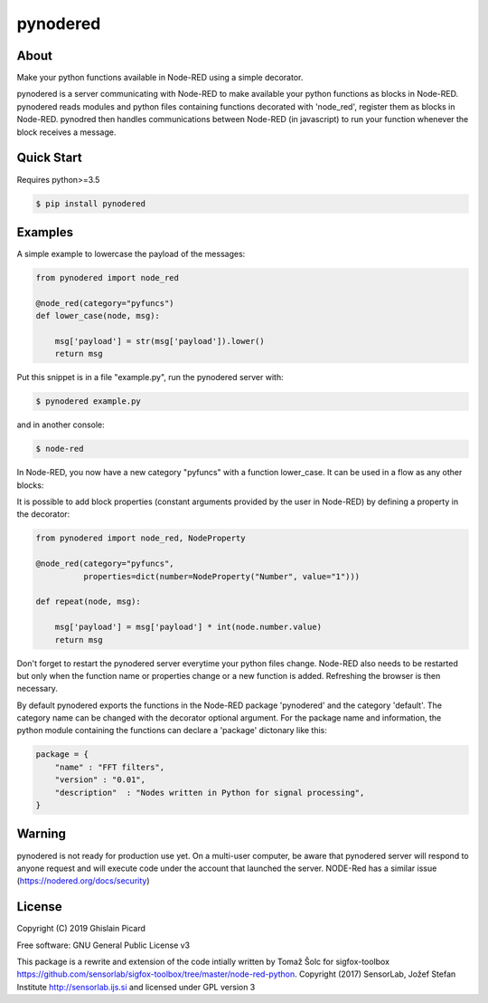 =========
pynodered
=========


.. image:: https://img.shields.io/pypi/v/pynodered.svg
        :target: https://pypi.python.org/pypi/pynodered

.. image:: https://img.shields.io/travis/ghislainp/pynodered.svg
        :target: https://travis-ci.org/ghislainp/pynodered

.. image:: https://readthedocs.org/projects/pynodered/badge/?version=latest
        :target: https://pynodered.readthedocs.io/en/latest/?badge=latest
        :alt: Documentation Status

About
--------

Make your python functions available in Node-RED using a simple decorator.

pynodered is a server communicating with Node-RED to make available your python functions as blocks in Node-RED. pynodered reads modules and python files containing functions decorated with 'node_red', register them as blocks in Node-RED. pynodred then handles communications between Node-RED (in javascript) to run your function whenever the block receives a message.

Quick Start
------------

Requires python>=3.5

.. code-block:: console

    $ pip install pynodered

Examples
------------

A simple example to lowercase the payload of the messages:

.. code-block:: python

    from pynodered import node_red

    @node_red(category="pyfuncs")
    def lower_case(node, msg):

        msg['payload'] = str(msg['payload']).lower()
        return msg

Put this snippet is in a file "example.py", run the pynodered server with:

.. code-block:: console

    $ pynodered example.py

and in another console:

.. code-block:: console

    $ node-red

In Node-RED, you now have a new category "pyfuncs" with a function lower_case. It can be used in a flow as any other blocks:

.. image:: images/lower-case-flow.png


It is possible to add block properties (constant arguments provided by the user in Node-RED) by defining a property in the decorator:

.. code-block:: python

    from pynodered import node_red, NodeProperty

    @node_red(category="pyfuncs",
              properties=dict(number=NodeProperty("Number", value="1")))
    
    def repeat(node, msg):

        msg['payload'] = msg['payload'] * int(node.number.value)
        return msg

Don't forget to restart the pynodered server everytime your python files change. Node-RED also needs to be restarted but only when the function name or properties change or a new function is added. Refreshing the browser is then necessary.

By default pynodered exports the functions in the Node-RED package 'pynodered' and the category 'default'. The category name can be changed with the decorator optional argument. For the package name and information, the python module containing the functions can declare a 'package' dictonary like this:

.. code-block:: python

    package = {
        "name" : "FFT filters",
        "version" : "0.01",
        "description"  : "Nodes written in Python for signal processing",
    }

Warning
----------

pynodered is not ready for production use yet. On a multi-user computer, be aware that pynodered server will respond to anyone request and will execute code under the account that launched the server. NODE-Red has a similar issue (https://nodered.org/docs/security)


License
----------

Copyright (C) 2019 Ghislain Picard

Free software: GNU General Public License v3


This package is a rewrite and extension of the code intially written by Tomaž Šolc for sigfox-toolbox
https://github.com/sensorlab/sigfox-toolbox/tree/master/node-red-python.
Copyright (2017) SensorLab, Jožef Stefan Institute http://sensorlab.ijs.si and licensed under GPL version 3


